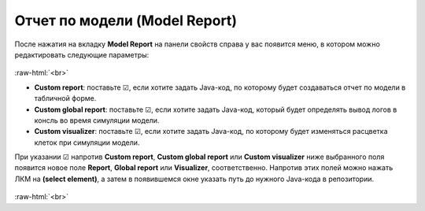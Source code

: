 .. _PhysiCell_microenvironment_Model_Report:
 
Отчет по модели (Model Report)
==============================

.. role:: raw-html(raw)
   :format: html

.. |icon_option| image:: /images/icons/option.png
.. |icon_Java_code| image:: /images/icons/Physicell/Java_code.png

После нажатия на вкладку **Model Report** на панели свойств справа у вас появится меню, в котором можно редактировать следующие параметры:

.. figure:: /images/Physicell/Physicell_microenvironment/Model_report_menu.png
   :width: 100%
   :alt: Model_report_menu
   :align: center

:raw-html:`<br>`

- |icon_option| **Custom report**: поставьте ☑, если хотите задать Java-код, по которому будет создаваться отчет по модели в табличной форме.
- |icon_option| **Custom global report**: поставьте ☑, если хотите задать Java-код, который будет определять вывод логов в консль во время симуляции модели.
- |icon_option| **Custom visualizer**: поставьте ☑, если хотите задать Java-код, по которому будет изменяться расцветка клеток при симуляции модели.

При указании ☑ напротив |icon_option| **Custom report**, |icon_option| **Custom global report** или |icon_option| **Custom visualizer** ниже выбранного поля появится новое поле |icon_option| **Report**, |icon_option| **Global report** или |icon_option| **Visualizer**, соответственно. Напротив этих полей можно нажать ЛКМ на |icon_Java_code| **(select element)**, а затем в появившемся окне указать путь до нужного Java-кода в репозитории.

.. figure:: /images/Physicell/Physicell_microenvironment/Choose_appropriate_Java_code.png
   :width: 100%
   :alt: Choose_appropriate_Java_code
   :align: center

:raw-html:`<br>`